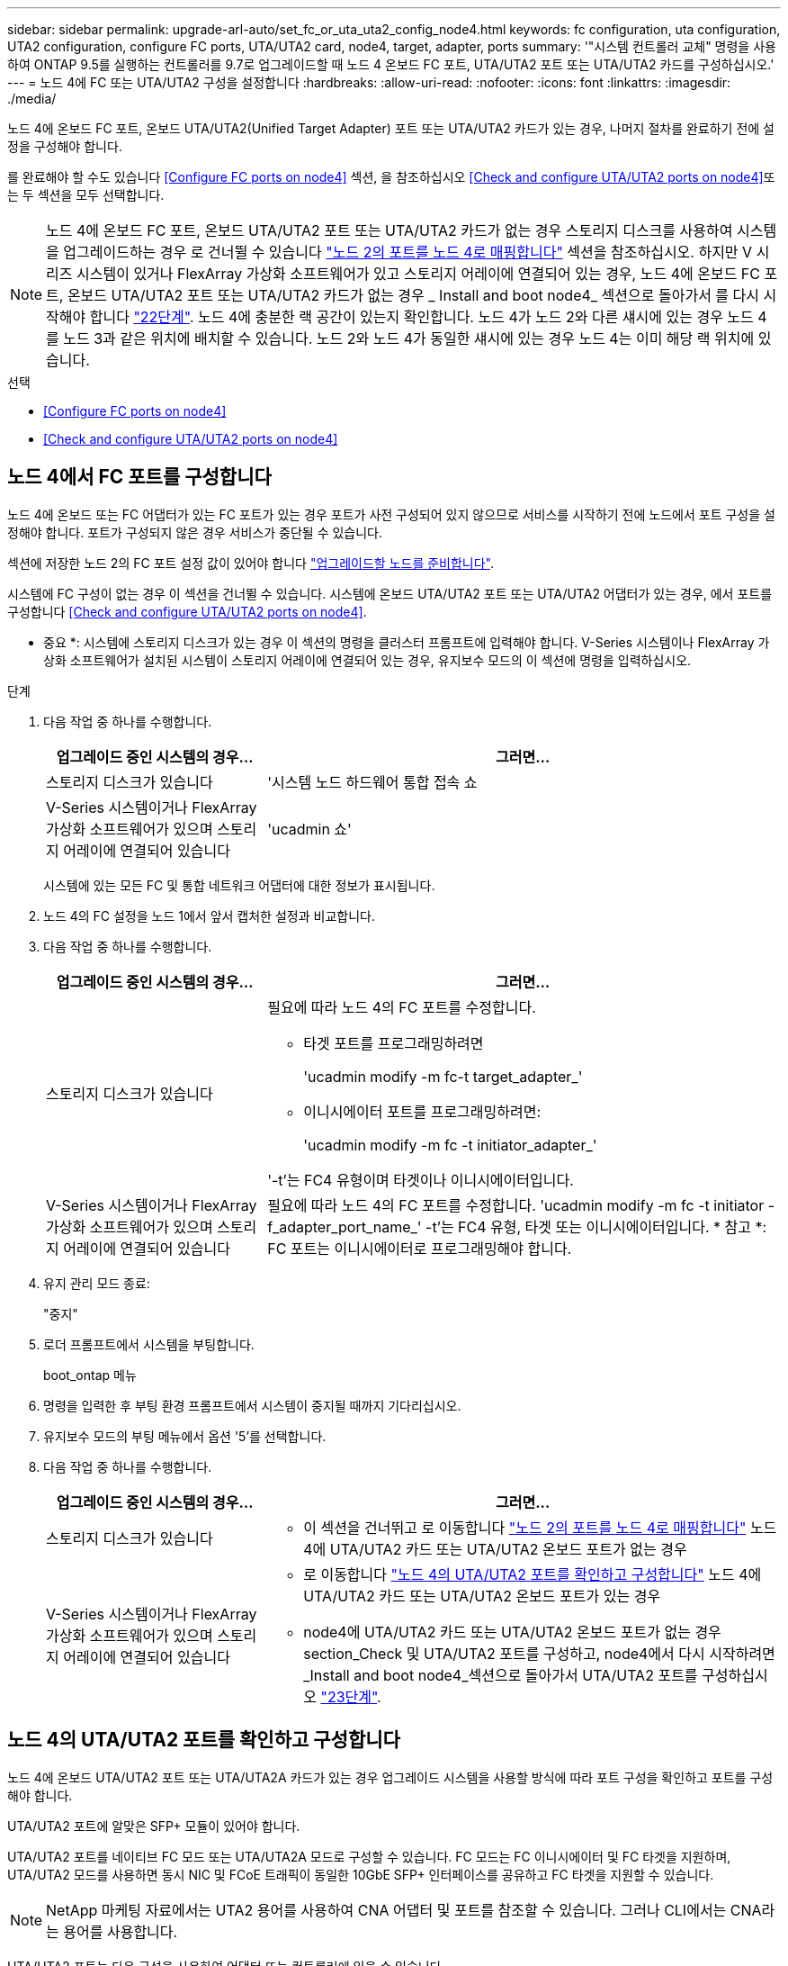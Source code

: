 ---
sidebar: sidebar 
permalink: upgrade-arl-auto/set_fc_or_uta_uta2_config_node4.html 
keywords: fc configuration, uta configuration, UTA2 configuration, configure FC ports, UTA/UTA2 card, node4, target, adapter, ports 
summary: '"시스템 컨트롤러 교체" 명령을 사용하여 ONTAP 9.5를 실행하는 컨트롤러를 9.7로 업그레이드할 때 노드 4 온보드 FC 포트, UTA/UTA2 포트 또는 UTA/UTA2 카드를 구성하십시오.' 
---
= 노드 4에 FC 또는 UTA/UTA2 구성을 설정합니다
:hardbreaks:
:allow-uri-read: 
:nofooter: 
:icons: font
:linkattrs: 
:imagesdir: ./media/


[role="lead"]
노드 4에 온보드 FC 포트, 온보드 UTA/UTA2(Unified Target Adapter) 포트 또는 UTA/UTA2 카드가 있는 경우, 나머지 절차를 완료하기 전에 설정을 구성해야 합니다.

를 완료해야 할 수도 있습니다 <<Configure FC ports on node4>> 섹션, 을 참조하십시오 <<Check and configure UTA/UTA2 ports on node4>>또는 두 섹션을 모두 선택합니다.


NOTE: 노드 4에 온보드 FC 포트, 온보드 UTA/UTA2 포트 또는 UTA/UTA2 카드가 없는 경우 스토리지 디스크를 사용하여 시스템을 업그레이드하는 경우 로 건너뛸 수 있습니다 link:map_ports_node2_node4.html["노드 2의 포트를 노드 4로 매핑합니다"] 섹션을 참조하십시오. 하지만 V 시리즈 시스템이 있거나 FlexArray 가상화 소프트웨어가 있고 스토리지 어레이에 연결되어 있는 경우, 노드 4에 온보드 FC 포트, 온보드 UTA/UTA2 포트 또는 UTA/UTA2 카드가 없는 경우 _ Install and boot node4_ 섹션으로 돌아가서 를 다시 시작해야 합니다 link:install_boot_node4.html#step22["22단계"]. 노드 4에 충분한 랙 공간이 있는지 확인합니다. 노드 4가 노드 2와 다른 섀시에 있는 경우 노드 4를 노드 3과 같은 위치에 배치할 수 있습니다. 노드 2와 노드 4가 동일한 섀시에 있는 경우 노드 4는 이미 해당 랙 위치에 있습니다.

.선택
* <<Configure FC ports on node4>>
* <<Check and configure UTA/UTA2 ports on node4>>




== 노드 4에서 FC 포트를 구성합니다

노드 4에 온보드 또는 FC 어댑터가 있는 FC 포트가 있는 경우 포트가 사전 구성되어 있지 않으므로 서비스를 시작하기 전에 노드에서 포트 구성을 설정해야 합니다. 포트가 구성되지 않은 경우 서비스가 중단될 수 있습니다.

섹션에 저장한 노드 2의 FC 포트 설정 값이 있어야 합니다 link:prepare_nodes_for_upgrade.html["업그레이드할 노드를 준비합니다"].

시스템에 FC 구성이 없는 경우 이 섹션을 건너뛸 수 있습니다. 시스템에 온보드 UTA/UTA2 포트 또는 UTA/UTA2 어댑터가 있는 경우, 에서 포트를 구성합니다 <<Check and configure UTA/UTA2 ports on node4>>.

* 중요 *: 시스템에 스토리지 디스크가 있는 경우 이 섹션의 명령을 클러스터 프롬프트에 입력해야 합니다. V-Series 시스템이나 FlexArray 가상화 소프트웨어가 설치된 시스템이 스토리지 어레이에 연결되어 있는 경우, 유지보수 모드의 이 섹션에 명령을 입력하십시오.

.단계
. 다음 작업 중 하나를 수행합니다.
+
[cols="30,70"]
|===
| 업그레이드 중인 시스템의 경우... | 그러면... 


| 스토리지 디스크가 있습니다 | '시스템 노드 하드웨어 통합 접속 쇼 


| V-Series 시스템이거나 FlexArray 가상화 소프트웨어가 있으며 스토리지 어레이에 연결되어 있습니다 | 'ucadmin 쇼' 
|===
+
시스템에 있는 모든 FC 및 통합 네트워크 어댑터에 대한 정보가 표시됩니다.

. 노드 4의 FC 설정을 노드 1에서 앞서 캡처한 설정과 비교합니다.
. 다음 작업 중 하나를 수행합니다.
+
[cols="30,70"]
|===
| 업그레이드 중인 시스템의 경우... | 그러면... 


| 스토리지 디스크가 있습니다  a| 
필요에 따라 노드 4의 FC 포트를 수정합니다.

** 타겟 포트를 프로그래밍하려면
+
'ucadmin modify -m fc-t target_adapter_'

** 이니시에이터 포트를 프로그래밍하려면:
+
'ucadmin modify -m fc -t initiator_adapter_'



'-t'는 FC4 유형이며 타겟이나 이니시에이터입니다.



| V-Series 시스템이거나 FlexArray 가상화 소프트웨어가 있으며 스토리지 어레이에 연결되어 있습니다 | 필요에 따라 노드 4의 FC 포트를 수정합니다. 'ucadmin modify -m fc -t initiator -f_adapter_port_name_' -t'는 FC4 유형, 타겟 또는 이니시에이터입니다. * 참고 *: FC 포트는 이니시에이터로 프로그래밍해야 합니다. 
|===
. 유지 관리 모드 종료:
+
"중지"

. 로더 프롬프트에서 시스템을 부팅합니다.
+
boot_ontap 메뉴

. 명령을 입력한 후 부팅 환경 프롬프트에서 시스템이 중지될 때까지 기다리십시오.
. 유지보수 모드의 부팅 메뉴에서 옵션 '5'를 선택합니다.


. [[step8]] 다음 작업 중 하나를 수행합니다.
+
[cols="30,70"]
|===
| 업그레이드 중인 시스템의 경우... | 그러면... 


| 스토리지 디스크가 있습니다  a| 
** 이 섹션을 건너뛰고 로 이동합니다 link:map_ports_node2_node4.html["노드 2의 포트를 노드 4로 매핑합니다"] 노드 4에 UTA/UTA2 카드 또는 UTA/UTA2 온보드 포트가 없는 경우




| V-Series 시스템이거나 FlexArray 가상화 소프트웨어가 있으며 스토리지 어레이에 연결되어 있습니다  a| 
** 로 이동합니다 link:set_fc_or_uta_uta2_config_node4.html#check-and-configure-utauta2-ports-on-node4["노드 4의 UTA/UTA2 포트를 확인하고 구성합니다"] 노드 4에 UTA/UTA2 카드 또는 UTA/UTA2 온보드 포트가 있는 경우
** node4에 UTA/UTA2 카드 또는 UTA/UTA2 온보드 포트가 없는 경우 section_Check 및 UTA/UTA2 포트를 구성하고, node4에서 다시 시작하려면 _Install and boot node4_섹션으로 돌아가서 UTA/UTA2 포트를 구성하십시오 link:install_boot_node4.html#step23["23단계"].


|===




== 노드 4의 UTA/UTA2 포트를 확인하고 구성합니다

노드 4에 온보드 UTA/UTA2 포트 또는 UTA/UTA2A 카드가 있는 경우 업그레이드 시스템을 사용할 방식에 따라 포트 구성을 확인하고 포트를 구성해야 합니다.

UTA/UTA2 포트에 알맞은 SFP+ 모듈이 있어야 합니다.

UTA/UTA2 포트를 네이티브 FC 모드 또는 UTA/UTA2A 모드로 구성할 수 있습니다. FC 모드는 FC 이니시에이터 및 FC 타겟을 지원하며, UTA/UTA2 모드를 사용하면 동시 NIC 및 FCoE 트래픽이 동일한 10GbE SFP+ 인터페이스를 공유하고 FC 타겟을 지원할 수 있습니다.


NOTE: NetApp 마케팅 자료에서는 UTA2 용어를 사용하여 CNA 어댑터 및 포트를 참조할 수 있습니다. 그러나 CLI에서는 CNA라는 용어를 사용합니다.

UTA/UTA2 포트는 다음 구성을 사용하여 어댑터 또는 컨트롤러에 있을 수 있습니다.

* UTA/UTA2 카드를 컨트롤러와 동시에 주문했으며 사용자가 요청한 Personality를 구성하기 위해 배송 전에 구성되었습니다.
* 컨트롤러와 별도로 주문한 UTA/UTA2 카드는 기본 FC 대상 퍼스낼리티로 제공됩니다.
* 새 컨트롤러의 온보드 UTA/UTA2 포트는 사용자가 요청한 Personality를 구성하기 위해 배송 전에 구성되었습니다.


하지만 노드 4의 UTA/UTA2 포트 구성을 확인하고 필요한 경우 이를 변경해야 합니다.


WARNING: * 주의 *: 시스템에 스토리지 디스크가 있는 경우, 유지보수 모드로 들어가라는 지시가 없는 한 클러스터 프롬프트에서 이 섹션에 있는 명령을 입력합니다. 스토리지 어레이에 연결된 MetroCluster FC 시스템, V-Series 시스템 또는 FlexArray 가상화 소프트웨어가 설치된 시스템에서 UTA/UTA2 포트를 구성하려면 유지 관리 모드에 있어야 합니다.

.단계
. 노드 4에서 다음 명령 중 하나를 사용하여 포트가 현재 어떻게 구성되어 있는지 확인합니다.
+
[cols="30,70"]
|===
| 시스템이... | 그러면... 


| 스토리지 디스크가 있습니다 | '시스템 노드 하드웨어 통합 접속 쇼 


| V-Series 시스템이거나 FlexArray 가상화 소프트웨어가 있으며 스토리지 어레이에 연결되어 있습니다 | 'ucadmin 쇼' 
|===
+
다음 예와 유사한 출력이 표시됩니다.

+
....
*> ucadmin show
                Current  Current    Pending   Pending   Admin
Node   Adapter  Mode     Type       Mode      Type      Status
----   -------  ---      ---------  -------   --------  -------
f-a    0e       fc       initiator  -          -        online
f-a    0f       fc       initiator  -          -        online
f-a    0g       cna      target     -          -        online
f-a    0h       cna      target     -          -        online
f-a    0e       fc       initiator  -          -        online
f-a    0f       fc       initiator  -          -        online
f-a    0g       cna      target     -          -        online
f-a    0h       cna      target     -          -        online
*>
....
. 현재 SFP+ 모듈이 원하는 용과 일치하지 않는 경우 올바른 SFP+ 모듈로 교체하십시오.
+
올바른 SFP+ 모듈을 얻으려면 NetApp 담당자에게 문의하십시오.

. ucadmin show 명령의 출력을 확인하여 UTA/UTA2 포트가 원하는 특성을 갖고 있는지 확인합니다.
. 다음 작업 중 하나를 수행합니다.
+
[cols="30,70"]
|===
| CNA 포트... | 그러면... 


| 원하는 개성을 표현하지 마십시오 | 로 이동합니다 <<auto_check_4_step5,5단계>>. 


| 원하는 개성을 갖고 싶어하세요 | 단계 5에서 단계 12까지 건너뛰고 로 이동합니다 <<auto_check_4_step13,13단계>>. 
|===
. [[auto_check_4_step5] 다음 작업 중 하나를 수행합니다.
+
[cols="30,70"]
|===
| 구성 중인 경우... | 그러면... 


| UTA/UTA2 카드 포트 | 로 이동합니다 <<auto_check_4_step7,7단계>> 


| 온보드 UTA/UTA2 포트 | 7단계를 건너뛰고 로 이동합니다 <<auto_check_4_step8,8단계>>. 
|===
. 어댑터가 이니시에이터 모드에 있고 UTA/UTA2 포트가 온라인 상태인 경우 UTA/UTA2 포트를 오프라인으로 전환합니다.
+
'STORAGE DISABLE ADAPTER_ADAPTER_NAME_'

+
대상 모드의 어댑터는 유지 관리 모드에서 자동으로 오프라인 상태가 됩니다.

. [[auto_check_4_step7]] 현재 구성이 원하는 용과 일치하지 않으면 필요에 따라 구성을 변경합니다.
+
''ucadmin modify -m fc|CNA-t initiator|target_adapter_name_'

+
** M은 성격 모드, FC 또는 10GbE UTA입니다.
** t는 FC4형, target 또는 initiator입니다.
+

NOTE: 테이프 드라이브, FlexArray 가상화 시스템 및 MetroCluster 구성에 FC Initiator를 사용해야 합니다. SAN 클라이언트에 FC 타겟을 사용해야 합니다.



. [[auto_check_4_step8]] 다음 명령을 사용하여 설정을 확인하고 출력을 확인합니다.
+
'ucadmin 쇼'

. 설정을 확인합니다.
+
[cols="40,60"]
|===
| 시스템이... | 그러면... 


| 스토리지 디스크가 있습니다 | 'ucadmin 쇼' 


| V-Series 시스템이거나 FlexArray 가상화 소프트웨어가 있으며 스토리지 어레이에 연결되어 있습니다 | 'ucadmin 쇼' 
|===
+
다음 예제의 출력은 어댑터 "1b"의 FC4 유형이 "이니시에이터"로 변경되고 어댑터 "2a"와 "2b"의 모드가 "CNA"로 변경되었음을 보여줍니다.

+
....
*> ucadmin show
Node  Adapter  Current Mode  Current Type  Pending Mode  Pending Type  Admin Status
----  -------  ------------  ------------  ------------  ------------  ------------
f-a   1a       fc             initiator    -             -             online
f-a   1b       fc             target       -             initiator     online
f-a   2a       fc             target       cna           -             online
f-a   2b       fc             target       cna           -             online
4 entries were displayed.
*>
....
. 각 포트에 대해 다음 명령 중 하나를 입력하여 타겟 포트를 온라인으로 전환합니다.
+
[cols="30,70"]
|===
| 시스템이... | 그러면... 


| 스토리지 디스크가 있습니다 | 'network fcp adapter modify -node_node_name_-adapter_adapter_name_-state up 


| V-Series 시스템이거나 FlexArray 가상화 소프트웨어가 있으며 스토리지 어레이에 연결되어 있습니다 | 'fcp config_adapter_name_up 
|===
. 포트에 케이블을 연결합니다.


. [[12단계]] 다음 작업 중 하나를 수행합니다.
+
[cols="30,70"]
|===
| 시스템이... | 그러면... 


| 스토리지 디스크가 있습니다 | 섹션으로 이동합니다 link:map_ports_node2_node4.html["노드 2의 포트를 노드 4로 매핑합니다"]. 


| V-Series 시스템이거나 FlexArray 가상화 소프트웨어가 있으며 스토리지 어레이에 연결되어 있습니다 | install and boot node4_ 섹션으로 돌아가서 에서 다시 시작합니다 link:install_boot_node4.html#step23["23단계"]. 
|===
. [[auto_check_4_step13] 유지보수 모드 종료:
+
"중지"

. [[step14]] 부트 메뉴의 부트 노드:
+
boot_ontap 메뉴

+
A800으로 업그레이드할 경우 으로 이동하십시오 <<auto_check_4_step23,23단계>>.

. [[auto_check_4_step15]]노드 4에서 부팅 메뉴로 이동한 다음, 22/7을 사용하여 숨겨진 옵션 "boot_after_controller_replacement"를 선택합니다. 다음 예제와 같이 프롬프트에서 node2를 입력하여 node4에 노드 2의 디스크를 재할당합니다.
+
[listing]
----
LOADER-A> boot_ontap menu ...
*******************************
*                             *
* Press Ctrl-C for Boot Menu. *
*                             *
*******************************
.
.
Please choose one of the following:

(1) Normal Boot.
(2) Boot without /etc/rc.
(3) Change password.
(4) Clean configuration and initialize all disks.
(5) Maintenance mode boot.
(6) Update flash from backup config.
(7) Install new software first.
(8) Reboot node.
(9) Configure Advanced Drive Partitioning.
Selection (1-9)? 22/7
.
.
(boot_after_controller_replacement) Boot after controller upgrade
(9a)                                Unpartition all disks and remove their ownership information.
(9b)                                Clean configuration and initialize node with partitioned disks.
(9c)                                Clean configuration and initialize node with whole disks.
(9d)                                Reboot the node.
(9e)                                Return to main boot menu.

Please choose one of the following:

(1) Normal Boot.
(2) Boot without /etc/rc.
(3) Change password.
(4) Clean configuration and initialize all disks.
(5) Maintenance mode boot.
(6) Update flash from backup config.
(7) Install new software first.
(8) Reboot node.
(9) Configure Advanced Drive Partitioning.
Selection (1-9)? boot_after_controller_replacement
.
This will replace all flash-based configuration with the last backup to disks. Are you sure you want to continue?: yes
.
.
Controller Replacement: Provide name of the node you would like to replace: <name of the node being replaced>
.
.
Changing sysid of node <node being replaced> disks.
Fetched sanown old_owner_sysid = 536953334 and calculated old sys id = 536953334
Partner sysid = 4294967295, owner sysid = 536953334
.
.
.
Terminated
<node reboots>
.
.
System rebooting...
.
Restoring env file from boot media...
copy_env_file:scenario = head upgrade
Successfully restored env file from boot media...
.
.
System rebooting...
.
.
.
WARNING: System ID mismatch. This usually occurs when replacing a boot device or NVRAM cards!
Override system ID? {y|n} y
Login: ...
----
. 디스크를 찾을 수 없다는 메시지와 함께 시스템이 재부팅 루프에 들어갈 경우, 이는 포트가 타겟 모드로 다시 재설정되었기 때문에 디스크를 볼 수 없기 때문입니다. 를 계속 진행합니다 <<auto_check_4_step17,17단계>> 부터 까지 <<auto_check_4_step22,22단계>> 를 눌러 이 문제를 해결합니다.
. [[auto_check_4_step17]([auto_check_4_step17]) 자동 부팅 중에 'Ctrl-C'를 눌러 LOADER>(로더) 프롬프트에서 노드를 중지합니다.
. 로더 프롬프트에서 유지보수 모드로 전환합니다.
+
boot_ONTAP maint를 선택합니다

. 유지보수 모드에서 현재 타겟 모드에 있는 이전에 설정된 이니시에이터 포트를 모두 표시합니다.
+
'ucadmin 쇼'

+
포트를 다시 이니시에이터 모드로 변경합니다.

+
'ucadmin modify -m fc -t initiator -f_adapter name _'

. 포트가 이니시에이터 모드로 변경되었는지 확인합니다.
+
'ucadmin 쇼'

. 유지보수 모드 종료:
+
"중지"

+
[NOTE]
====
외부 디스크를 지원하는 시스템에서 외부 디스크도 지원하는 시스템으로 업그레이드하는 경우 로 이동합니다 <<auto_check_4_step22,22단계>>.

외부 디스크를 사용하는 시스템에서 AFF A800 시스템과 같은 내부 디스크와 외부 디스크를 모두 지원하는 시스템으로 업그레이드하는 경우 로 이동하십시오 <<auto_check_4_step23,23단계>>.

====
. [[auto_check_4_step22]] 로더 프롬프트에서 부팅:
+
부트 ONTAP

+
이제 부팅 시 노드에서 이전에 할당되었으며 예상대로 부팅할 수 있는 모든 디스크를 감지할 수 있습니다.



. [[auto_check_4_step23] 외부 디스크가 있는 시스템에서 내부 및 외부 디스크를 지원하는 시스템(예: AFF A800 시스템)으로 업그레이드하는 경우 node2 애그리게이트를 루트 애그리게이트로 설정하여 node4가 node2의 루트 애그리게이트에서 부팅되도록 하십시오. 루트 애그리게이트를 설정하려면 부팅 메뉴로 이동하여 옵션 '5'를 선택하여 유지보수 모드로 전환하십시오.
+

WARNING: * 표시된 정확한 순서대로 다음 하위 단계를 수행해야 합니다. 그렇지 않으면 운영 중단이나 데이터 손실이 발생할 수 있습니다. *

+
다음 절차에서는 노드 4가 노드 2의 루트 애그리게이트에서 부팅되도록 설정합니다.

+
.. 유지보수 모드로 전환:
+
boot_ONTAP maint를 선택합니다

.. 노드 2 애그리게이트의 RAID, plex 및 체크섬 정보를 확인합니다.
+
'gagr status-r'입니다

.. 노드 2 애그리게이트의 상태를 확인합니다.
+
'기정 상태'입니다

.. 필요한 경우 node2 애그리게이트를 온라인 상태로 전환합니다.
+
'aggr_online root_aggr_from___node2_'

.. 노드 4가 원래 루트 애그리게이트로부터 부팅하지 않도록 합니다.
+
'aggr offline_root_aggr_on_node4_'

.. 노드 2의 루트 애그리게이트를 노드 4의 새 루트 애그리게이트로 설정합니다.
+
'aggr 옵션 aggr_from____node2__root'





